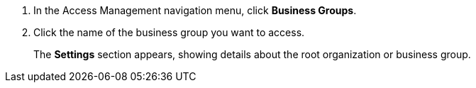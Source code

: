. In the Access Management navigation menu, click *Business Groups*.
. Click the name of the business group you want to access. 
+
The *Settings* section appears, showing details about the root organization or business group.
 

